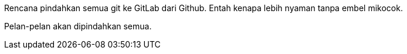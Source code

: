 :page-title     : Rencana Pindah ke GitLab
:page-signed-by : Deo Valiandro. M <valiandrod@gmail.com>
:page-layout    : default
:page-category  : log
:page-time      : 2022-05-04T13:02:31
:page-update    : 2022-05-04T13:02:31
:page-idn       : 50e565789bf0000864918f22358c02bb574b9af7a0da436e0ffc2aa866dbcc87

Rencana pindahkan semua git ke GitLab dari Github.
Entah kenapa lebih nyaman tanpa embel mikocok.

Pelan-pelan akan dipindahkan semua.